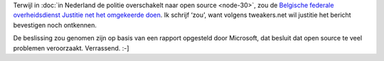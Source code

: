 .. title: Belgische justitie kiest opnieuw voor Microsoft?
.. slug: node-38
.. date: 2009-10-22 08:31:55
.. tags: microsoft,overheid
.. link:
.. description: 
.. type: text

Terwijl in :doc:`in Nederland de politie overschakelt naar open
source <node-30>`, zou de `Belgische federale overheidsdienst
Justitie net het omgekeerde
doen <http://tweakers.net/nieuws/63212/belgische-justitie-stapt-na-drie-jaar-weer-over-op-microsoft.html>`__.
Ik schrijf ‘zou’, want volgens tweakers.net wil justitie het bericht
bevestigen noch ontkennen.

De beslissing zou genomen zijn op basis
van een rapport opgesteld door Microsoft, dat besluit dat open source te
veel problemen veroorzaakt. Verrassend. :-]

